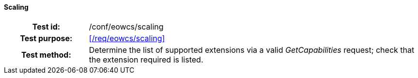 ==== Scaling
[cols=">20h,<80d",width="100%"]
|===
|Test id: |/conf/eowcs/scaling
|Test purpose: |<</req/eowcs/scaling>>
|Test method:
a|
Determine the list of supported extensions via a valid _GetCapabilities_
request; check that the extension required is listed.
|===
